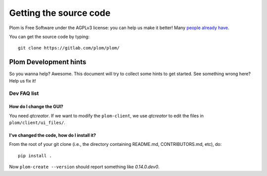 .. Plom documentation
   Copyright 2020-2023 Colin B. Macdonald
   Copyright 2020 Andrew Rechnitzer
   SPDX-License-Identifier: AGPL-3.0-or-later

Getting the source code
=======================

Plom is Free Software under the AGPLv3 license: you can help us make
it better!
Many `people already have <https://gitlab.com/plom/plom/-/blob/main/CONTRIBUTORS>`_.

You can get the source code by typing::

    git clone https://gitlab.com/plom/plom/


Plom Development hints
----------------------

So you wanna help?  Awesome.  This document will try to collect some
hints to get started.  See something wrong here?  Help us fix it!

Dev FAQ list
^^^^^^^^^^^^

How do I change the GUI?
........................

You need `qtcreator`.  If we want to modify the ``plom-client``,
we use `qtcreator` to edit the files in ``plom/client/ui_files/``.


I've changed the code, how do I install it?
...........................................

From the root of your git clone (i.e., the directory containing README.md, CONTRIBUTORS.md, etc), do::

    pip install .

Now ``plom-create --version`` should report something like `0.14.0.dev0`.
